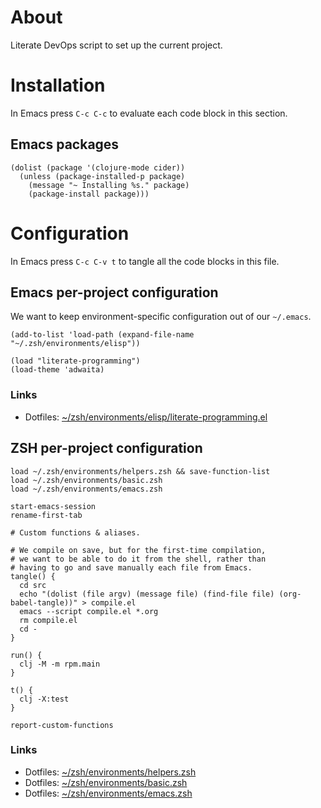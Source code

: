 * About

Literate DevOps script to set up the current project.

* Installation

In Emacs press =C-c C-c= to evaluate each code block in this section.

** Emacs packages

#+BEGIN_SRC elisp :results silent
  (dolist (package '(clojure-mode cider))
    (unless (package-installed-p package)
      (message "~ Installing %s." package)
      (package-install package)))
#+END_SRC

* Configuration

In Emacs press =C-c C-v t= to tangle all the code blocks in this file.

** Emacs per-project configuration

We want to keep environment-specific configuration out of our =~/.emacs=.

#+BEGIN_SRC elisp :tangle emacs.el
  (add-to-list 'load-path (expand-file-name "~/.zsh/environments/elisp"))

  (load "literate-programming")
  (load-theme 'adwaita)
#+END_SRC

*** Links

- Dotfiles: [[https://github.com/jakub-stastny/dotfiles/blob/master/.zsh/environments/elisp/literate-programming.el][~/zsh/environments/elisp/literate-programming.el]]

** ZSH per-project configuration

#+BEGIN_SRC shell :tangle zsh.zsh
  load ~/.zsh/environments/helpers.zsh && save-function-list
  load ~/.zsh/environments/basic.zsh
  load ~/.zsh/environments/emacs.zsh
  
  start-emacs-session
  rename-first-tab
  
  # Custom functions & aliases.
  
  # We compile on save, but for the first-time compilation,
  # we want to be able to do it from the shell, rather than
  # having to go and save manually each file from Emacs.
  tangle() {
    cd src
    echo "(dolist (file argv) (message file) (find-file file) (org-babel-tangle))" > compile.el
    emacs --script compile.el *.org
    rm compile.el
    cd -
  }
  
  run() {
    clj -M -m rpm.main
  }
  
  t() {
    clj -X:test
  }
  
  report-custom-functions
#+END_SRC

*** Links

- Dotfiles: [[https://github.com/jakub-stastny/dotfiles/blob/master/.zsh/environments/helpers.zsh][~/zsh/environments/helpers.zsh]]
- Dotfiles: [[https://github.com/jakub-stastny/dotfiles/blob/master/.zsh/environments/basic.zsh][~/zsh/environments/basic.zsh]]
- Dotfiles: [[https://github.com/jakub-stastny/dotfiles/blob/master/.zsh/environments/emacs.zsh][~/zsh/environments/emacs.zsh]]
